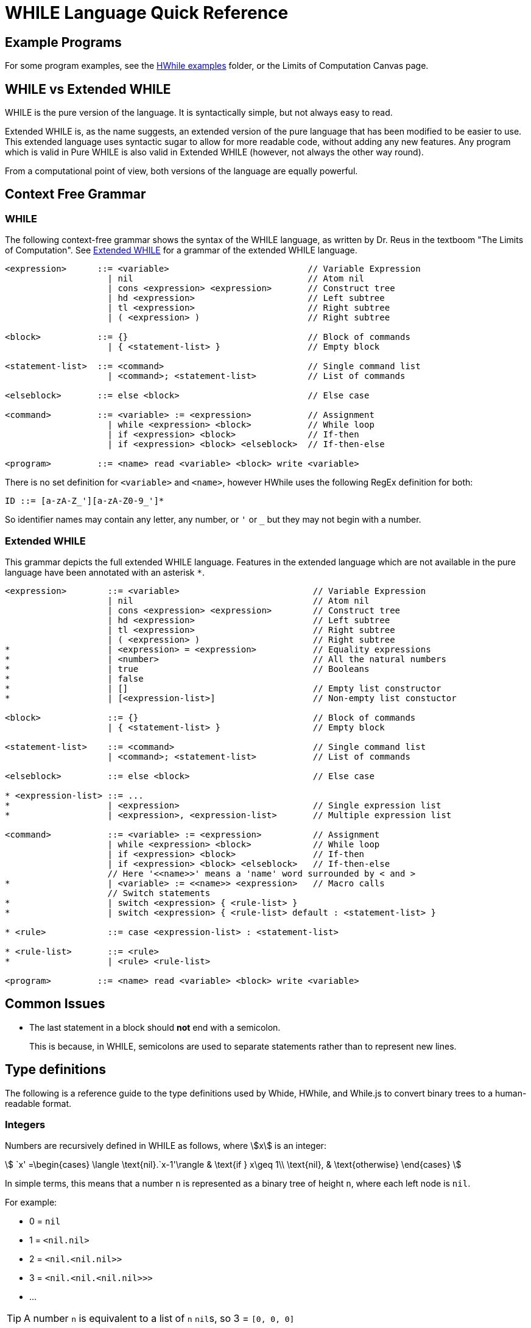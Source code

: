 = WHILE Language Quick Reference
:doctype: article
:icons: font
//URL aliases:
:hwhile: https://github.com/alexj136/HWhile
:hwhile-examples: https://github.com/alexj136/HWhile/tree/master/examples
:whide: https://github.com/sonrad10/Whide
:treeviewer-list-123: https://sonrad10.github.io/Whide/#/trees?t=%5B1%2C2%2C3%5D&c=%3Cint.%3Cint.%3Cint.nil%3E%3E%3E

== Example Programs

For some program examples, see the link:{hwhile-examples}}[HWhile examples] folder, or the Limits of Computation Canvas page.

== WHILE vs Extended WHILE

WHILE is the pure version of the language.
It is syntactically simple, but not always easy to read.

Extended WHILE is, as the name suggests, an extended version of the pure language that has been modified to be easier to use.
This extended language uses syntactic sugar to allow for more readable code, without adding any new features.
Any program which is valid in Pure WHILE is also valid in Extended WHILE (however, not always the other way round).

From a computational point of view, both versions of the language are equally powerful.

== Context Free Grammar

[#CFG:pure]
=== WHILE

The following context-free grammar shows the syntax of the WHILE language, as written by Dr. Reus in the textboom "The Limits of Computation".
See <<CFG:extended>> for a grammar of the extended WHILE language.

[source]
----
<expression>      ::= <variable>                           // Variable Expression
                    | nil                                  // Atom nil
                    | cons <expression> <expression>       // Construct tree
                    | hd <expression>                      // Left subtree
                    | tl <expression>                      // Right subtree
                    | ( <expression> )                     // Right subtree

<block>           ::= {}                                   // Block of commands
                    | { <statement-list> }                 // Empty block

<statement-list>  ::= <command>                            // Single command list
                    | <command>; <statement-list>          // List of commands

<elseblock>       ::= else <block>                         // Else case

<command>         ::= <variable> := <expression>           // Assignment
                    | while <expression> <block>           // While loop
                    | if <expression> <block>              // If-then
                    | if <expression> <block> <elseblock>  // If-then-else

<program>         ::= <name> read <variable> <block> write <variable>
----

There is no set definition for `<variable>` and `<name>`, however HWhile uses the following RegEx definition for both:

[source]
----
ID ::= [a-zA-Z_'][a-zA-Z0-9_']*
----

So identifier names may contain any letter, any number, or `'` or `_` but they may not begin with a number.

[#CFG:extended]
=== Extended WHILE

This grammar depicts the full extended WHILE language.
Features in the extended language which are not available in the pure language have been annotated with an asterisk `+*+`.

[source]
----
<expression>        ::= <variable>                          // Variable Expression
                    | nil                                   // Atom nil
                    | cons <expression> <expression>        // Construct tree
                    | hd <expression>                       // Left subtree
                    | tl <expression>                       // Right subtree
                    | ( <expression> )                      // Right subtree
*                   | <expression> = <expression>           // Equality expressions
*                   | <number>                              // All the natural numbers
*                   | true                                  // Booleans
*                   | false
*                   | []                                    // Empty list constructor
*                   | [<expression-list>]                   // Non-empty list constuctor

<block>             ::= {}                                  // Block of commands
                    | { <statement-list> }                  // Empty block

<statement-list>    ::= <command>                           // Single command list
                    | <command>; <statement-list>           // List of commands

<elseblock>         ::= else <block>                        // Else case

* <expression-list> ::= ...
*                   | <expression>                          // Single expression list
*                   | <expression>, <expression-list>       // Multiple expression list

<command>           ::= <variable> := <expression>          // Assignment
                    | while <expression> <block>            // While loop
                    | if <expression> <block>               // If-then
                    | if <expression> <block> <elseblock>   // If-then-else
                    // Here '<<name>>' means a 'name' word surrounded by < and >
*                   | <variable> := <<name>> <expression>   // Macro calls
                    // Switch statements
*                   | switch <expression> { <rule-list> }
*                   | switch <expression> { <rule-list> default : <statement-list> }

* <rule>            ::= case <expression-list> : <statement-list>

* <rule-list>       ::= <rule>
*                   | <rule> <rule-list>

<program>         ::= <name> read <variable> <block> write <variable>
----

== Common Issues

* The last statement in a block should *not* end with a semicolon.
+
This is because, in WHILE, semicolons are used to separate statements rather than to represent new lines.


== Type definitions

The following is a reference guide to the type definitions used by Whide, HWhile, and While.js to convert binary trees to a human-readable format.

=== Integers

Numbers are recursively defined in WHILE as follows, where stem:[x] is an integer:

stem:[
`x' =\begin{cases}
\langle \text{nil}.`x-1'\rangle    & \text{if } x\geq 1\\
\text{nil},                        & \text{otherwise}
\end{cases}
]

In simple terms, this means that a number `n` is represented as a binary tree of height `n`, where each left node is `nil`.

For example:

* 0 = `nil`
* 1 = `<nil.nil>`
* 2 = `<nil.<nil.nil>>`
* 3 = `<nil.<nil.<nil.nil>>>`
* ...

TIP: A number `n` is equivalent to a list of `n` ``nil``s, so 3 = ``[0, 0, 0]``

=== Lists

Lists in While are represented by using the right-nodes of a tree as a "spine", where the left-nodes act as branches containing the elements of the list.
This means that the ``n``th element of a list is contained in left node of depth `n+1`.
The final right-node in the tree is a terminating `nil`

The following image shows the tree representation of the list `[1,2,3]`.
This can be written as `<1.<2.<3.nil>>>`:

[#img:tree-of-list]
image::res/list-tree.png[,150]

(See the link:{treeviewer-list-123}[live demo online])